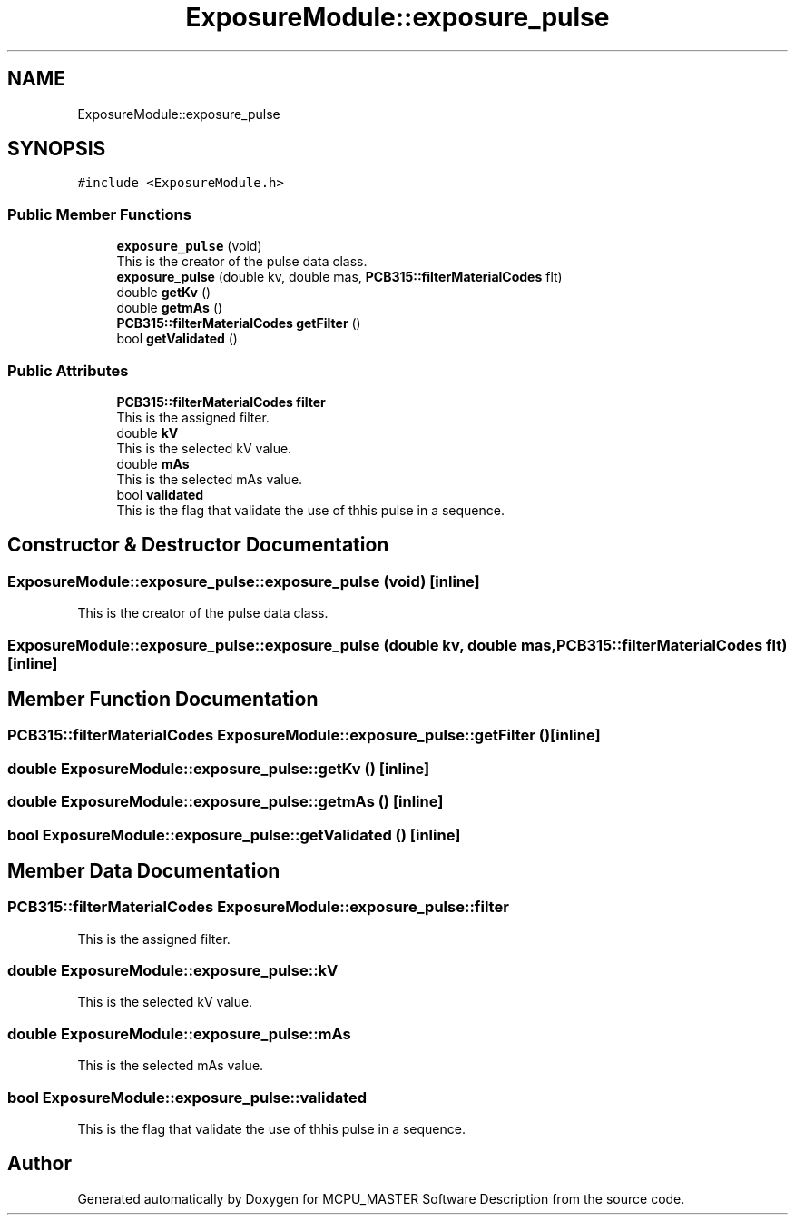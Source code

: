 .TH "ExposureModule::exposure_pulse" 3 "Fri Dec 15 2023" "MCPU_MASTER Software Description" \" -*- nroff -*-
.ad l
.nh
.SH NAME
ExposureModule::exposure_pulse
.SH SYNOPSIS
.br
.PP
.PP
\fC#include <ExposureModule\&.h>\fP
.SS "Public Member Functions"

.in +1c
.ti -1c
.RI "\fBexposure_pulse\fP (void)"
.br
.RI "This is the creator of the pulse data class\&. "
.ti -1c
.RI "\fBexposure_pulse\fP (double kv, double mas, \fBPCB315::filterMaterialCodes\fP flt)"
.br
.ti -1c
.RI "double \fBgetKv\fP ()"
.br
.ti -1c
.RI "double \fBgetmAs\fP ()"
.br
.ti -1c
.RI "\fBPCB315::filterMaterialCodes\fP \fBgetFilter\fP ()"
.br
.ti -1c
.RI "bool \fBgetValidated\fP ()"
.br
.in -1c
.SS "Public Attributes"

.in +1c
.ti -1c
.RI "\fBPCB315::filterMaterialCodes\fP \fBfilter\fP"
.br
.RI "This is the assigned filter\&. "
.ti -1c
.RI "double \fBkV\fP"
.br
.RI "This is the selected kV value\&. "
.ti -1c
.RI "double \fBmAs\fP"
.br
.RI "This is the selected mAs value\&. "
.ti -1c
.RI "bool \fBvalidated\fP"
.br
.RI "This is the flag that validate the use of thhis pulse in a sequence\&. "
.in -1c
.SH "Constructor & Destructor Documentation"
.PP 
.SS "ExposureModule::exposure_pulse::exposure_pulse (void)\fC [inline]\fP"

.PP
This is the creator of the pulse data class\&. 
.SS "ExposureModule::exposure_pulse::exposure_pulse (double kv, double mas, \fBPCB315::filterMaterialCodes\fP flt)\fC [inline]\fP"

.SH "Member Function Documentation"
.PP 
.SS "\fBPCB315::filterMaterialCodes\fP ExposureModule::exposure_pulse::getFilter ()\fC [inline]\fP"

.SS "double ExposureModule::exposure_pulse::getKv ()\fC [inline]\fP"

.SS "double ExposureModule::exposure_pulse::getmAs ()\fC [inline]\fP"

.SS "bool ExposureModule::exposure_pulse::getValidated ()\fC [inline]\fP"

.SH "Member Data Documentation"
.PP 
.SS "\fBPCB315::filterMaterialCodes\fP ExposureModule::exposure_pulse::filter"

.PP
This is the assigned filter\&. 
.SS "double ExposureModule::exposure_pulse::kV"

.PP
This is the selected kV value\&. 
.SS "double ExposureModule::exposure_pulse::mAs"

.PP
This is the selected mAs value\&. 
.SS "bool ExposureModule::exposure_pulse::validated"

.PP
This is the flag that validate the use of thhis pulse in a sequence\&. 

.SH "Author"
.PP 
Generated automatically by Doxygen for MCPU_MASTER Software Description from the source code\&.

